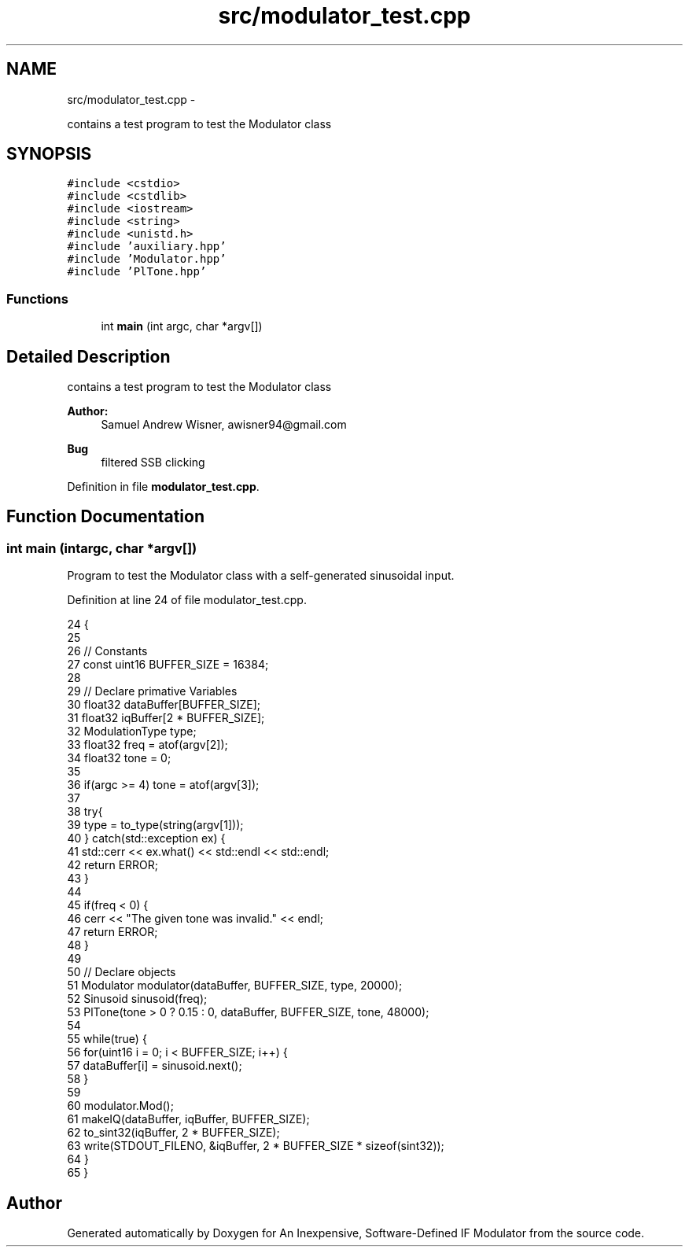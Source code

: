 .TH "src/modulator_test.cpp" 3 "Wed Apr 13 2016" "An Inexpensive, Software-Defined IF Modulator" \" -*- nroff -*-
.ad l
.nh
.SH NAME
src/modulator_test.cpp \- 
.PP
contains a test program to test the Modulator class  

.SH SYNOPSIS
.br
.PP
\fC#include <cstdio>\fP
.br
\fC#include <cstdlib>\fP
.br
\fC#include <iostream>\fP
.br
\fC#include <string>\fP
.br
\fC#include <unistd\&.h>\fP
.br
\fC#include 'auxiliary\&.hpp'\fP
.br
\fC#include 'Modulator\&.hpp'\fP
.br
\fC#include 'PlTone\&.hpp'\fP
.br

.SS "Functions"

.in +1c
.ti -1c
.RI "int \fBmain\fP (int argc, char *argv[])"
.br
.in -1c
.SH "Detailed Description"
.PP 
contains a test program to test the Modulator class 


.PP
\fBAuthor:\fP
.RS 4
Samuel Andrew Wisner, awisner94@gmail.com 
.RE
.PP
\fBBug\fP
.RS 4
filtered SSB clicking 
.RE
.PP

.PP
Definition in file \fBmodulator_test\&.cpp\fP\&.
.SH "Function Documentation"
.PP 
.SS "int main (intargc, char *argv[])"
Program to test the Modulator class with a self-generated sinusoidal input\&. 
.PP
Definition at line 24 of file modulator_test\&.cpp\&.
.PP
.nf
24                                  {
25 
26     // Constants
27     const uint16 BUFFER_SIZE = 16384;
28 
29     // Declare primative Variables
30     float32 dataBuffer[BUFFER_SIZE];
31     float32 iqBuffer[2 * BUFFER_SIZE];
32     ModulationType type;
33     float32 freq = atof(argv[2]);
34     float32 tone = 0;
35 
36     if(argc >= 4) tone = atof(argv[3]);
37 
38     try{
39         type = to_type(string(argv[1]));
40     } catch(std::exception ex) {
41         std::cerr << ex\&.what() << std::endl << std::endl;
42         return ERROR;
43     }
44 
45     if(freq < 0) {
46         cerr << "The given tone was invalid\&." << endl;
47         return ERROR;
48     }
49 
50     // Declare objects
51     Modulator modulator(dataBuffer, BUFFER_SIZE, type, 20000);
52     Sinusoid sinusoid(freq);
53     PlTone(tone > 0 ? 0\&.15 : 0, dataBuffer, BUFFER_SIZE, tone, 48000);
54 
55     while(true) {
56         for(uint16 i = 0; i < BUFFER_SIZE; i++) {
57             dataBuffer[i] = sinusoid\&.next();
58         }
59 
60         modulator\&.Mod();
61         makeIQ(dataBuffer, iqBuffer, BUFFER_SIZE);
62         to_sint32(iqBuffer, 2 * BUFFER_SIZE);
63         write(STDOUT_FILENO, &iqBuffer,  2 * BUFFER_SIZE * sizeof(sint32));
64     }
65 }
.fi
.SH "Author"
.PP 
Generated automatically by Doxygen for An Inexpensive, Software-Defined IF Modulator from the source code\&.
